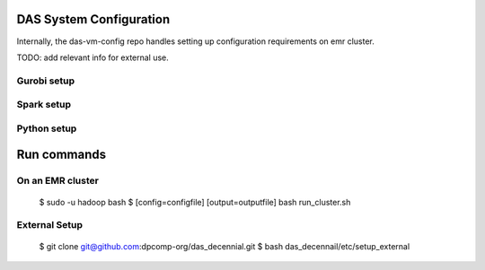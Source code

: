 ========================
DAS System Configuration
========================

Internally, the das-vm-config repo handles setting up configuration requirements on emr cluster.

TODO: add relevant info for external use.

------------
Gurobi setup
------------

-----------
Spark setup
-----------

------------
Python setup
------------

============
Run commands
============

-----------------
On an EMR cluster
-----------------

    $ sudo -u hadoop bash
    $ [config=configfile] [output=outputfile] bash run_cluster.sh

--------------
External Setup
--------------

    $ git clone git@github.com:dpcomp-org/das_decennial.git
    $ bash das_decennail/etc/setup_external
